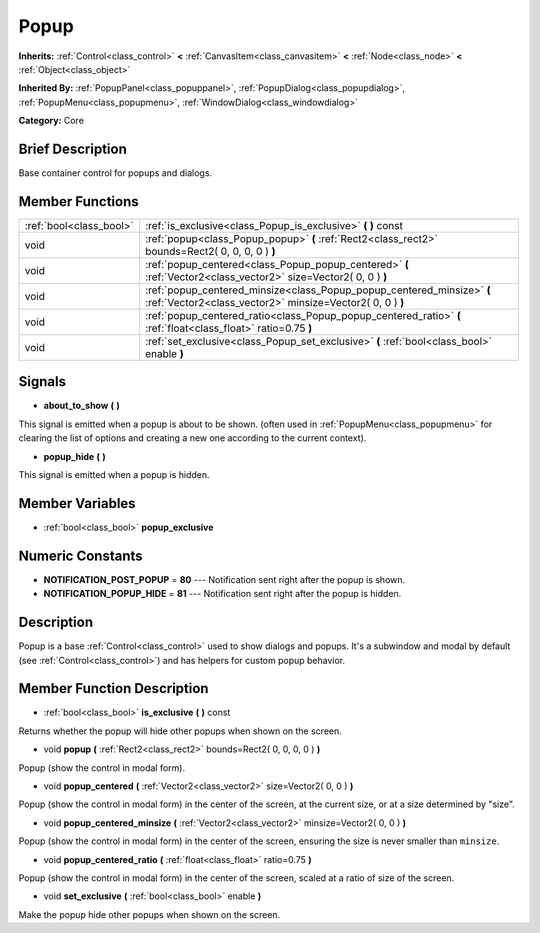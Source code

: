 .. Generated automatically by doc/tools/makerst.py in Godot's source tree.
.. DO NOT EDIT THIS FILE, but the Popup.xml source instead.
.. The source is found in doc/classes or modules/<name>/doc_classes.

.. _class_Popup:

Popup
=====

**Inherits:** :ref:`Control<class_control>` **<** :ref:`CanvasItem<class_canvasitem>` **<** :ref:`Node<class_node>` **<** :ref:`Object<class_object>`

**Inherited By:** :ref:`PopupPanel<class_popuppanel>`, :ref:`PopupDialog<class_popupdialog>`, :ref:`PopupMenu<class_popupmenu>`, :ref:`WindowDialog<class_windowdialog>`

**Category:** Core

Brief Description
-----------------

Base container control for popups and dialogs.

Member Functions
----------------

+--------------------------+---------------------------------------------------------------------------------------------------------------------------------------+
| :ref:`bool<class_bool>`  | :ref:`is_exclusive<class_Popup_is_exclusive>`  **(** **)** const                                                                      |
+--------------------------+---------------------------------------------------------------------------------------------------------------------------------------+
| void                     | :ref:`popup<class_Popup_popup>`  **(** :ref:`Rect2<class_rect2>` bounds=Rect2( 0, 0, 0, 0 )  **)**                                    |
+--------------------------+---------------------------------------------------------------------------------------------------------------------------------------+
| void                     | :ref:`popup_centered<class_Popup_popup_centered>`  **(** :ref:`Vector2<class_vector2>` size=Vector2( 0, 0 )  **)**                    |
+--------------------------+---------------------------------------------------------------------------------------------------------------------------------------+
| void                     | :ref:`popup_centered_minsize<class_Popup_popup_centered_minsize>`  **(** :ref:`Vector2<class_vector2>` minsize=Vector2( 0, 0 )  **)** |
+--------------------------+---------------------------------------------------------------------------------------------------------------------------------------+
| void                     | :ref:`popup_centered_ratio<class_Popup_popup_centered_ratio>`  **(** :ref:`float<class_float>` ratio=0.75  **)**                      |
+--------------------------+---------------------------------------------------------------------------------------------------------------------------------------+
| void                     | :ref:`set_exclusive<class_Popup_set_exclusive>`  **(** :ref:`bool<class_bool>` enable  **)**                                          |
+--------------------------+---------------------------------------------------------------------------------------------------------------------------------------+

Signals
-------

-  **about_to_show**  **(** **)**

This signal is emitted when a popup is about to be shown. (often used in :ref:`PopupMenu<class_popupmenu>` for clearing the list of options and creating a new one according to the current context).

-  **popup_hide**  **(** **)**

This signal is emitted when a popup is hidden.


Member Variables
----------------

- :ref:`bool<class_bool>` **popup_exclusive**

Numeric Constants
-----------------

- **NOTIFICATION_POST_POPUP** = **80** --- Notification sent right after the popup is shown.
- **NOTIFICATION_POPUP_HIDE** = **81** --- Notification sent right after the popup is hidden.

Description
-----------

Popup is a base :ref:`Control<class_control>` used to show dialogs and popups. It's a subwindow and modal by default (see :ref:`Control<class_control>`) and has helpers for custom popup behavior.

Member Function Description
---------------------------

.. _class_Popup_is_exclusive:

- :ref:`bool<class_bool>`  **is_exclusive**  **(** **)** const

Returns whether the popup will hide other popups when shown on the screen.

.. _class_Popup_popup:

- void  **popup**  **(** :ref:`Rect2<class_rect2>` bounds=Rect2( 0, 0, 0, 0 )  **)**

Popup (show the control in modal form).

.. _class_Popup_popup_centered:

- void  **popup_centered**  **(** :ref:`Vector2<class_vector2>` size=Vector2( 0, 0 )  **)**

Popup (show the control in modal form) in the center of the screen, at the current size, or at a size determined by "size".

.. _class_Popup_popup_centered_minsize:

- void  **popup_centered_minsize**  **(** :ref:`Vector2<class_vector2>` minsize=Vector2( 0, 0 )  **)**

Popup (show the control in modal form) in the center of the screen, ensuring the size is never smaller than ``minsize``.

.. _class_Popup_popup_centered_ratio:

- void  **popup_centered_ratio**  **(** :ref:`float<class_float>` ratio=0.75  **)**

Popup (show the control in modal form) in the center of the screen, scaled at a ratio of size of the screen.

.. _class_Popup_set_exclusive:

- void  **set_exclusive**  **(** :ref:`bool<class_bool>` enable  **)**

Make the popup hide other popups when shown on the screen.


